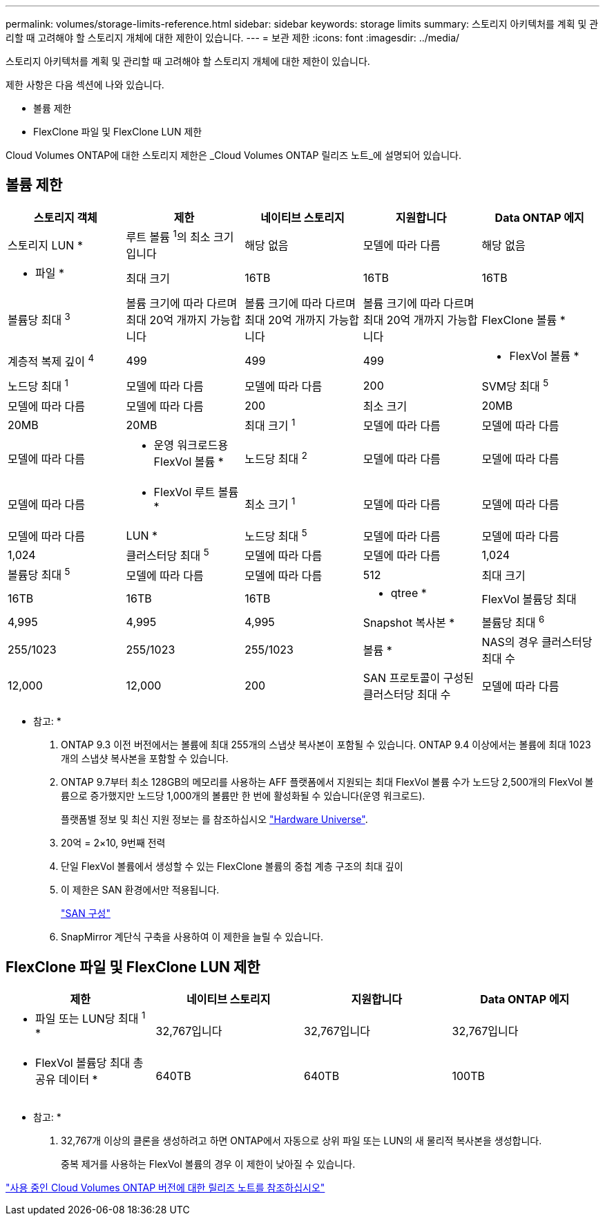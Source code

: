 ---
permalink: volumes/storage-limits-reference.html 
sidebar: sidebar 
keywords: storage limits 
summary: 스토리지 아키텍처를 계획 및 관리할 때 고려해야 할 스토리지 개체에 대한 제한이 있습니다. 
---
= 보관 제한
:icons: font
:imagesdir: ../media/


[role="lead"]
스토리지 아키텍처를 계획 및 관리할 때 고려해야 할 스토리지 개체에 대한 제한이 있습니다.

제한 사항은 다음 섹션에 나와 있습니다.

* 볼륨 제한
* FlexClone 파일 및 FlexClone LUN 제한


Cloud Volumes ONTAP에 대한 스토리지 제한은 _Cloud Volumes ONTAP 릴리즈 노트_에 설명되어 있습니다.



== 볼륨 제한

[cols="5*"]
|===
| 스토리지 객체 | 제한 | 네이티브 스토리지 | 지원합니다 | Data ONTAP 에지 


 a| 
스토리지 LUN *
 a| 
루트 볼륨 ^1^의 최소 크기입니다
 a| 
해당 없음
 a| 
모델에 따라 다름
 a| 
해당 없음



 a| 
* 파일 *
 a| 
최대 크기
 a| 
16TB
 a| 
16TB
 a| 
16TB



 a| 
볼륨당 최대 ^3^
 a| 
볼륨 크기에 따라 다르며 최대 20억 개까지 가능합니다
 a| 
볼륨 크기에 따라 다르며 최대 20억 개까지 가능합니다
 a| 
볼륨 크기에 따라 다르며 최대 20억 개까지 가능합니다



 a| 
FlexClone 볼륨 *
 a| 
계층적 복제 깊이 ^4^
 a| 
499
 a| 
499
 a| 
499



 a| 
* FlexVol 볼륨 *
 a| 
노드당 최대 ^1^
 a| 
모델에 따라 다름
 a| 
모델에 따라 다름
 a| 
200



 a| 
SVM당 최대 ^5^
 a| 
모델에 따라 다름
 a| 
모델에 따라 다름
 a| 
200



 a| 
최소 크기
 a| 
20MB
 a| 
20MB
 a| 
20MB



 a| 
최대 크기 ^1^
 a| 
모델에 따라 다름
 a| 
모델에 따라 다름
 a| 
모델에 따라 다름



 a| 
* 운영 워크로드용 FlexVol 볼륨 *
 a| 
노드당 최대 ^2^
 a| 
모델에 따라 다름
 a| 
모델에 따라 다름
 a| 
모델에 따라 다름



 a| 
* FlexVol 루트 볼륨 *
 a| 
최소 크기 ^1^
 a| 
모델에 따라 다름
 a| 
모델에 따라 다름
 a| 
모델에 따라 다름



 a| 
LUN *
 a| 
노드당 최대 ^5^
 a| 
모델에 따라 다름
 a| 
모델에 따라 다름
 a| 
1,024



 a| 
클러스터당 최대 ^5^
 a| 
모델에 따라 다름
 a| 
모델에 따라 다름
 a| 
1,024



 a| 
볼륨당 최대 ^5^
 a| 
모델에 따라 다름
 a| 
모델에 따라 다름
 a| 
512



 a| 
최대 크기
 a| 
16TB
 a| 
16TB
 a| 
16TB



 a| 
* qtree *
 a| 
FlexVol 볼륨당 최대
 a| 
4,995
 a| 
4,995
 a| 
4,995



 a| 
Snapshot 복사본 *
 a| 
볼륨당 최대 ^6^
 a| 
255/1023
 a| 
255/1023
 a| 
255/1023



 a| 
볼륨 *
 a| 
NAS의 경우 클러스터당 최대 수
 a| 
12,000
 a| 
12,000
 a| 
200



 a| 
SAN 프로토콜이 구성된 클러스터당 최대 수
 a| 
모델에 따라 다름
 a| 
모델에 따라 다름
 a| 
200

|===
* 참고: *

. ONTAP 9.3 이전 버전에서는 볼륨에 최대 255개의 스냅샷 복사본이 포함될 수 있습니다. ONTAP 9.4 이상에서는 볼륨에 최대 1023개의 스냅샷 복사본을 포함할 수 있습니다.
. ONTAP 9.7부터 최소 128GB의 메모리를 사용하는 AFF 플랫폼에서 지원되는 최대 FlexVol 볼륨 수가 노드당 2,500개의 FlexVol 볼륨으로 증가했지만 노드당 1,000개의 볼륨만 한 번에 활성화될 수 있습니다(운영 워크로드).
+
플랫폼별 정보 및 최신 지원 정보는 를 참조하십시오 https://hwu.netapp.com/["Hardware Universe"].

. 20억 = 2×10, 9번째 전력
. 단일 FlexVol 볼륨에서 생성할 수 있는 FlexClone 볼륨의 중첩 계층 구조의 최대 깊이
. 이 제한은 SAN 환경에서만 적용됩니다.
+
link:../san-config/index.html["SAN 구성"]

. SnapMirror 계단식 구축을 사용하여 이 제한을 늘릴 수 있습니다.




== FlexClone 파일 및 FlexClone LUN 제한

[cols="4*"]
|===
| 제한 | 네이티브 스토리지 | 지원합니다 | Data ONTAP 에지 


 a| 
* 파일 또는 LUN당 최대 ^1^ *
 a| 
32,767입니다
 a| 
32,767입니다
 a| 
32,767입니다



 a| 
* FlexVol 볼륨당 최대 총 공유 데이터 *
 a| 
640TB
 a| 
640TB
 a| 
100TB

|===
* 참고: *

. 32,767개 이상의 클론을 생성하려고 하면 ONTAP에서 자동으로 상위 파일 또는 LUN의 새 물리적 복사본을 생성합니다.
+
중복 제거를 사용하는 FlexVol 볼륨의 경우 이 제한이 낮아질 수 있습니다.



https://www.netapp.com/cloud-services/cloud-manager/documentation/["사용 중인 Cloud Volumes ONTAP 버전에 대한 릴리즈 노트를 참조하십시오"]
